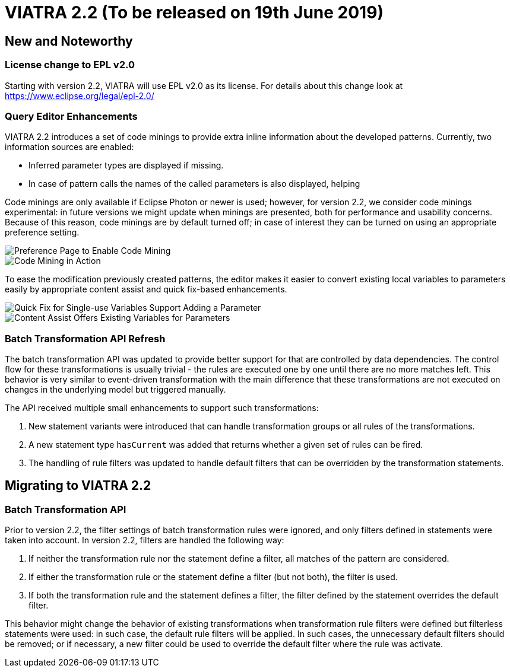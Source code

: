 ifdef::env-github,env-browser[:outfilesuffix: .adoc]
ifndef::rootdir[:rootdir: .]
ifndef::imagesdir[:imagesdir: {rootdir}/../images]
[[viatra-22]]

= VIATRA 2.2 (To be released on 19th June 2019)

== New and Noteworthy

=== License change to EPL v2.0
Starting with version 2.2, VIATRA will use EPL v2.0 as its license. For details about this change look at https://www.eclipse.org/legal/epl-2.0/

=== Query Editor Enhancements

VIATRA 2.2 introduces a set of code minings to provide extra inline information about the developed patterns. Currently, two information sources are enabled:
 
 * Inferred parameter types are displayed if missing.
 * In case of pattern calls the names of the called parameters is also displayed, helping    

Code minings are only available if Eclipse Photon or newer is used; however, for version 2.2, we consider code minings experimental: in future versions we might update when minings are presented, both for performance and usability concerns. Because of this reason, code minings are by default turned off; in case of interest they can be turned on using an appropriate preference setting.

image::releases/22_codemining_prefs.png[Preference Page to Enable Code Mining]
image::releases/22_codemining.png[Code Mining in Action]

To ease the modification previously created patterns, the editor makes it easier to convert existing local variables to parameters easily by appropriate content assist and quick fix-based enhancements.

image::releases/22_add_parameter.png[Quick Fix for Single-use Variables Support Adding a Parameter]
image::releases/20_ca_parameter.png[Content Assist Offers Existing Variables for Parameters]

=== Batch Transformation API Refresh

The batch transformation API was updated to provide better support for that are controlled by data dependencies. The control flow for these transformations is usually trivial - the rules are executed one by one until there are no more matches left. This behavior is very similar to event-driven transformation with the main difference that these transformations are not executed on changes in the underlying model but triggered manually.   

The API received multiple small enhancements to support such transformations:

1. New statement variants were introduced that can handle transformation groups or all rules of the transformations.
2. A new statement type `hasCurrent` was added that returns whether a given set of rules can be fired.
3. The handling of rule filters was updated to handle default filters that can be overridden by the transformation statements. 

== Migrating to VIATRA 2.2

=== Batch Transformation API

Prior to version 2.2, the filter settings of batch transformation rules were ignored, and only filters defined in statements were taken into account. In version 2.2, filters are handled the following way:

1. If neither the transformation rule nor the statement define a filter, all matches of the pattern are considered.
2. If either the transformation rule or the statement define a filter (but not both), the filter is used.
3. If both the transformation rule and the statement defines a filter, the filter defined by the statement overrides the default filter.

This behavior might change the behavior of existing transformations when transformation rule filters were defined but filterless statements were used: in such case, the default rule filters will be applied. In such cases, the unnecessary default filters should be removed; or if necessary, a new filter could be used to override the default filter where the rule was activate.